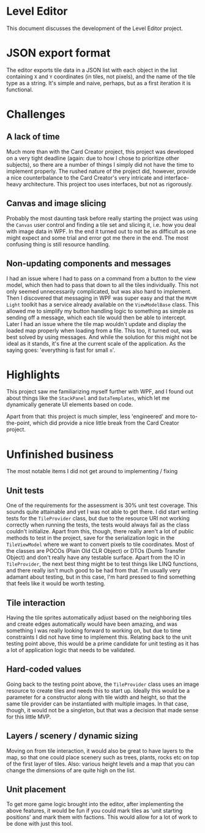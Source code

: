 * Level Editor
  This document discusses the development of the Level Editor project.

* JSON export format
  The editor exports tile data in a JSON list with each object in the list containing ~X~ and ~Y~ coordinates (in tiles, not pixels), and the name of the tile type as a string. It's simple and naive, perhaps, but as a first iteration it is functional.

* Challenges
** A lack of time
   Much more than with the Card Creator project, this project was developed on a very tight deadline (again: due to how I chose to prioritize other subjects), so there are a number of things I simply did not have the time to implement properly. The rushed nature of the project did, however, provide a nice counterbalance to the Card Creator's very intricate and interface-heavy architecture. This project too uses interfaces, but not as rigorously.

** Canvas and image slicing
   Probably the most daunting task before really starting the project was using the ~Canvas~ user control and finding a tile set and slicing it, i.e. how you deal with image data in WPF. In the end it turned out to not be as difficult as one might expect and some trial and error got me there in the end. The most confusing thing is still resource handling.

** Non-updating components and messages
   I had an issue where I had to pass on a command from a button to the view model, which then had to pass that down to all the tiles individually. This not only seemed unnecessarily complicated, but was also hard to implement. Then I discovered that messaging in WPF was super easy and that the ~MVVM Light~ toolkit has a service already available on the ~ViewModelBase~ class. This allowed me to simplify my button handling logic to something as simple as sending off a message, which each tile would then be able to intercept.
   Later I had an issue where the tile map wouldn't update and display the loaded map properly when loading from a file. This too, it turned out, was best solved by using messages. And while the solution for this might not be ideal as it stands, it's fine at the current scale of the application. As the saying goes: 'everything is fast for small ~n~'.

* Highlights
  This project saw me familiarizing myself further with WPF, and I found out about things like the ~StackPanel~ and ~DataTemplates~, which let me dynamically generate UI elements based on code.

  Apart from that: this project is much simpler, less 'engineered' and more to-the-point, which did provide a nice little break from the Card Creator project.

* Unfinished business
  The most notable items I did not get around to implementing / fixing

** Unit tests
   One of the requirements for the assessment is 30% unit test coverage. This sounds quite attainable and yet I was not able to get there. I did start writing tests for the ~TileProvider~ class, but due to the resource URI not working correctly when running the tests, the tests would always fail as the class couldn't initialize. Apart from this, though, there really aren't a lot of public methods to test in the project, save for the serialization logic in the ~TileViewModel~ where we want to convert pixels to tile coordinates. Most of the classes are POCOs (Plain Old CLR Object) or DTOs (Dumb Transfer Object) and don't really have any testable surface. Apart from the IO in ~TileProvider~, the next best thing might be to test things like LINQ functions, and there really isn't much good to be had from that. I'm usually very adamant about testing, but in this case, I'm hard pressed to find something that feels like it would be worth testing.

** Tile interaction
   Having the tile sprites automatically adjust based on the neighboring tiles and create edges automatically would have been amazing, and was something I was really looking forward to working on, but due to time constraints I did not have time to implement this. Relating back to the unit testing point above, this would be a prime candidate for unit testing as it has a lot of application logic that needs to be validated.

** Hard-coded values
   Going back to the testing point above, the ~TileProvider~ class uses an image resource to create tiles and needs this to start up. Ideally this would be a parameter for a constructor along with tile width and height, so that the same tile provider can be instantiated with multiple images. In that case, though, it would not be a singleton, but that was a decision that made sense for this little MVP.

** Layers / scenery / dynamic sizing
   Moving on from tile interaction, it would also be great to have layers to the map, so that one could place scenery such as trees, plants, rocks etc on top of the first layer of tiles. Also: various height levels and a map that you can change the dimensions of are quite high on the list.

** Unit placement
   To get more game logic brought into the editor, after implementing the above features, it would be fun if you could mark tiles as 'unit starting positions' and mark them with factions. This would allow for a lot of work to be done with just this tool.
